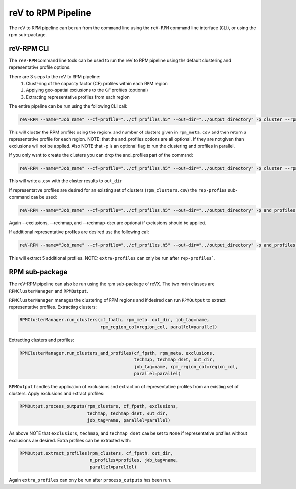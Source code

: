 reV to RPM Pipeline
===================

The reV to RPM pipeline can be run from the command line using the ``reV-RPM``
command line interface (CLI), or using the rpm sub-package.

reV-RPM CLI
-----------

The ``reV-RPM`` command line tools can be used to run the reV to RPM pipeline
using the default clustering and representative profile options.

There are 3 steps to the reV to RPM pipeline:
    1) Clustering of the capacity factor (CF) profiles within each RPM region
    2) Applying geo-spatial exclusions to the CF profiles (optional)
    3) Extracting representative profiles from each region

The entire pipeline can be run using the following CLI call:

.. code-block:: bash

    reV-RPM --name="Job_name" --cf-profile="../cf_profiles.h5" --out-dir="../output_directory" -p cluster --rpm_meta="../rpm_meta.csv" and_profiles --exclusions="../exclusions.tiff" --techmap="../techmap.h5" --techmap_dset="wtk_conus"

This will cluster the RPM profiles using the regions and number of clusters given in ``rpm_meta.csv`` and then return a representative profile for each region. NOTE: that the and_profiles options are all optional. If they are not given than exclusions will not be applied.  Also NOTE that -p is an optional flag to run the clustering and profiles in parallel.

If you only want to create the clusters you can drop the and_profiles part of the command:

.. code-block:: bash

    reV-RPM --name="Job_name" --cf-profile="../cf_profiles.h5" --out-dir="../output_directory" -p cluster --rpm_meta="../rpm_meta.csv"

This will write a .csv with the cluster results to ``out_dir``

If representative profiles are desired for an existing set of clusters (``rpm_clusters.csv``) the ``rep-profies`` sub-command can be used:

.. code-block:: bash

    reV-RPM --name="Job_name" --cf-profile="../cf_profiles.h5" --out-dir="../output_directory" -p and_profiles --rpm-clusters="../rpm_clusters.csv" --exclusions="../exclusions.tiff" --techmap="../techmap.h5" --techmap_dset="wtk_conus"

Again --exclusions, --techmap, and --techmap-dset are optional if exclusions should be applied.

If additional representative profiles are desired use the following call:

.. code-block:: bash

    reV-RPM --name="Job_name" --cf-profile="../cf_profiles.h5" --out-dir="../output_directory" -p and_profiles --rpm-clusters="../rpm_clusters.csv" extra_profiles --profiles="5"

This will extract 5 additional profiles.  NOTE: ``extra-profiles`` can only be run after ``rep-profiles```.

RPM sub-package
---------------

The reV-RPM pipeline can also be run using the rpm sub-package of reVX. The two main classes are
``RPMClusterManager`` and ``RPMOutput``.

``RPMClusterManager`` manages the clustering of RPM regions and if desired can run ``RPMOutput`` to extract
representative profiles.
Extracting clusters:

.. code-block:: python

    RPMClusterManager.run_clusters(cf_fpath, rpm_meta, out_dir, job_tag=name,
                                   rpm_region_col=region_col, parallel=parallel)

Extracting clusters and profiles:

.. code-block:: python

    RPMClusterManager.run_clusters_and_profiles(cf_fpath, rpm_meta, exclusions,
                                                techmap, techmap_dset, out_dir,
                                                job_tag=name, rpm_region_col=region_col,
                                                parallel=parallel)

``RPMOutput`` handles the application of exclusions and extraction of representative profiles from an
existing set of clusters.
Apply exclusions and extract profiles:

.. code-block:: python

    RPMOutput.process_outputs(rpm_clusters, cf_fpath, exclusions,
                              techmap, techmap_dset, out_dir,
                              job_tag=name, parallel=parallel)

As above NOTE that ``exclusions``, ``techmap``, and ``techmap_dset`` can be set to ``None``
if representative profiles without exclusions are desired.
Extra profiles can be extracted with:

.. code-block:: python

    RPMOutput.extract_profiles(rpm_clusters, cf_fpath, out_dir,
                               n_profiles=profiles, job_tag=name,
                               parallel=parallel)

Again ``extra_profiles`` can only be run after ``process_outputs`` has been run.
